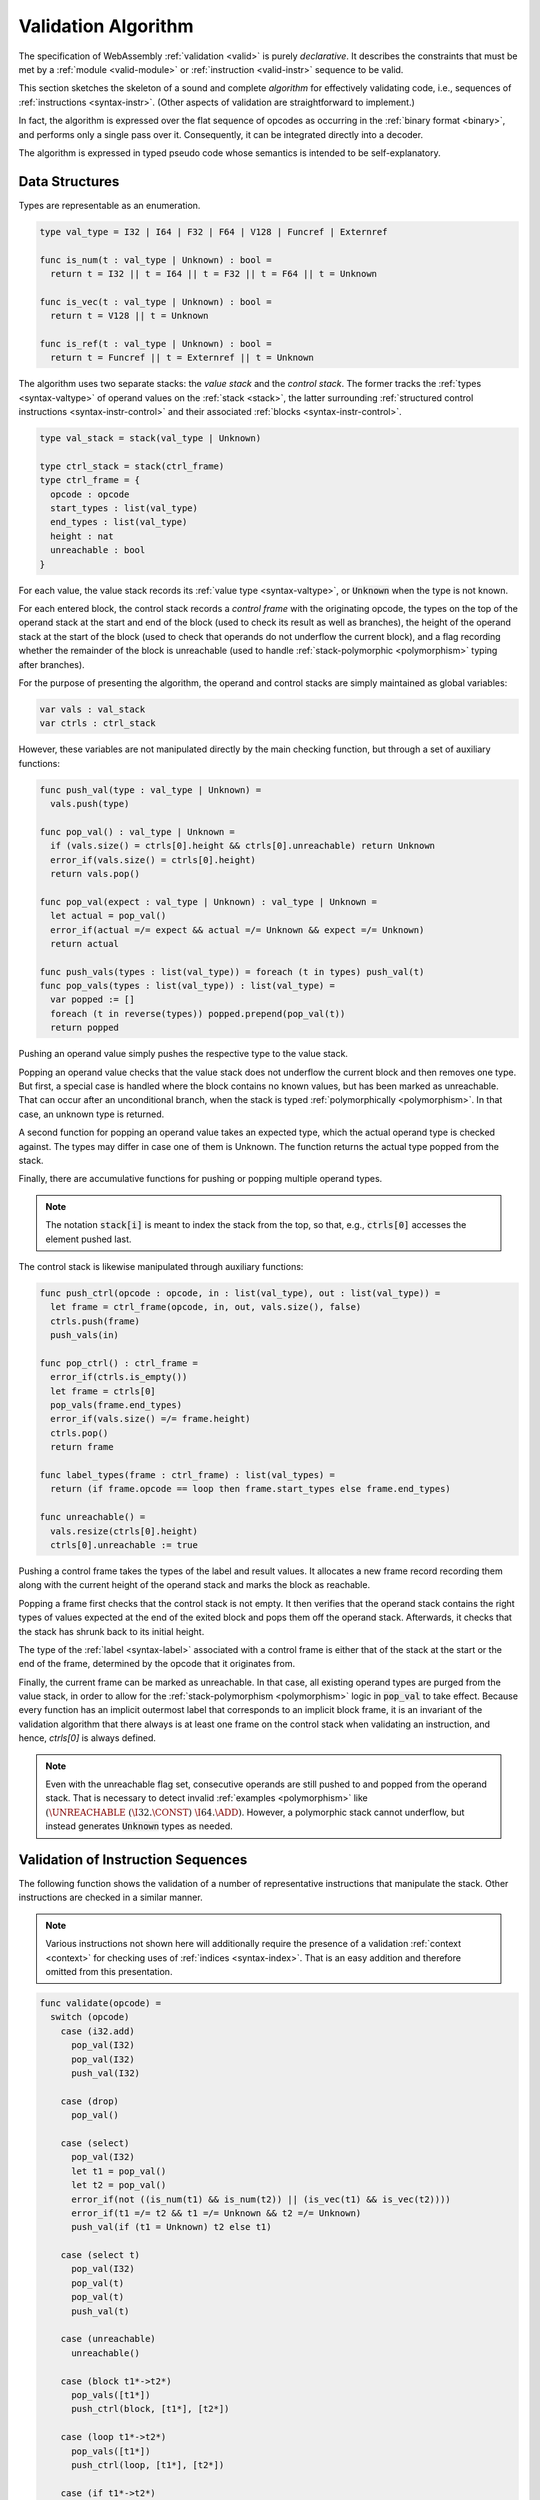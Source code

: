 .. index:: validation, algorithm, instruction, module, binary format, opcode
.. _algo-valid:

Validation Algorithm
--------------------

The specification of WebAssembly :ref:`validation <valid>` is purely *declarative*.
It describes the constraints that must be met by a :ref:`module <valid-module>` or :ref:`instruction <valid-instr>` sequence to be valid.

This section sketches the skeleton of a sound and complete *algorithm* for effectively validating code, i.e., sequences of :ref:`instructions <syntax-instr>`.
(Other aspects of validation are straightforward to implement.)

In fact, the algorithm is expressed over the flat sequence of opcodes as occurring in the :ref:`binary format <binary>`, and performs only a single pass over it.
Consequently, it can be integrated directly into a decoder.

The algorithm is expressed in typed pseudo code whose semantics is intended to be self-explanatory.


.. index:: value type, stack, label, frame, instruction

Data Structures
~~~~~~~~~~~~~~~

Types are representable as an enumeration.

.. code-block:: pseudo

   type val_type = I32 | I64 | F32 | F64 | V128 | Funcref | Externref

   func is_num(t : val_type | Unknown) : bool =
     return t = I32 || t = I64 || t = F32 || t = F64 || t = Unknown

   func is_vec(t : val_type | Unknown) : bool =
     return t = V128 || t = Unknown

   func is_ref(t : val_type | Unknown) : bool =
     return t = Funcref || t = Externref || t = Unknown

The algorithm uses two separate stacks: the *value stack* and the *control stack*.
The former tracks the :ref:`types <syntax-valtype>` of operand values on the :ref:`stack <stack>`,
the latter surrounding :ref:`structured control instructions <syntax-instr-control>` and their associated :ref:`blocks <syntax-instr-control>`.

.. code-block:: pseudo

   type val_stack = stack(val_type | Unknown)

   type ctrl_stack = stack(ctrl_frame)
   type ctrl_frame = {
     opcode : opcode
     start_types : list(val_type)
     end_types : list(val_type)
     height : nat
     unreachable : bool
   }

For each value, the value stack records its :ref:`value type <syntax-valtype>`, or :code:`Unknown` when the type is not known.

For each entered block, the control stack records a *control frame* with the originating opcode, the types on the top of the operand stack at the start and end of the block (used to check its result as well as branches), the height of the operand stack at the start of the block (used to check that operands do not underflow the current block), and a flag recording whether the remainder of the block is unreachable (used to handle :ref:`stack-polymorphic <polymorphism>` typing after branches).

For the purpose of presenting the algorithm, the operand and control stacks are simply maintained as global variables:

.. code-block:: pseudo

   var vals : val_stack
   var ctrls : ctrl_stack

However, these variables are not manipulated directly by the main checking function, but through a set of auxiliary functions:

.. code-block:: pseudo

   func push_val(type : val_type | Unknown) =
     vals.push(type)

   func pop_val() : val_type | Unknown =
     if (vals.size() = ctrls[0].height && ctrls[0].unreachable) return Unknown
     error_if(vals.size() = ctrls[0].height)
     return vals.pop()

   func pop_val(expect : val_type | Unknown) : val_type | Unknown =
     let actual = pop_val()
     error_if(actual =/= expect && actual =/= Unknown && expect =/= Unknown)
     return actual

   func push_vals(types : list(val_type)) = foreach (t in types) push_val(t)
   func pop_vals(types : list(val_type)) : list(val_type) =
     var popped := []
     foreach (t in reverse(types)) popped.prepend(pop_val(t))
     return popped

Pushing an operand value simply pushes the respective type to the value stack.

Popping an operand value checks that the value stack does not underflow the current block and then removes one type.
But first, a special case is handled where the block contains no known values, but has been marked as unreachable.
That can occur after an unconditional branch, when the stack is typed :ref:`polymorphically <polymorphism>`.
In that case, an unknown type is returned.

A second function for popping an operand value takes an expected type, which the actual operand type is checked against.
The types may differ in case one of them is Unknown.
The function returns the actual type popped from the stack.

Finally, there are accumulative functions for pushing or popping multiple operand types.

.. note::
   The notation :code:`stack[i]` is meant to index the stack from the top,
   so that, e.g., :code:`ctrls[0]` accesses the element pushed last.


The control stack is likewise manipulated through auxiliary functions:

.. code-block:: pseudo

   func push_ctrl(opcode : opcode, in : list(val_type), out : list(val_type)) =
     let frame = ctrl_frame(opcode, in, out, vals.size(), false)
     ctrls.push(frame)
     push_vals(in)

   func pop_ctrl() : ctrl_frame =
     error_if(ctrls.is_empty())
     let frame = ctrls[0]
     pop_vals(frame.end_types)
     error_if(vals.size() =/= frame.height)
     ctrls.pop()
     return frame

   func label_types(frame : ctrl_frame) : list(val_types) =
     return (if frame.opcode == loop then frame.start_types else frame.end_types)

   func unreachable() =
     vals.resize(ctrls[0].height)
     ctrls[0].unreachable := true

Pushing a control frame takes the types of the label and result values.
It allocates a new frame record recording them along with the current height of the operand stack and marks the block as reachable.

Popping a frame first checks that the control stack is not empty.
It then verifies that the operand stack contains the right types of values expected at the end of the exited block and pops them off the operand stack.
Afterwards, it checks that the stack has shrunk back to its initial height.

The type of the :ref:`label <syntax-label>` associated with a control frame is either that of the stack at the start or the end of the frame, determined by the opcode that it originates from.

Finally, the current frame can be marked as unreachable.
In that case, all existing operand types are purged from the value stack, in order to allow for the :ref:`stack-polymorphism <polymorphism>` logic in :code:`pop_val` to take effect.
Because every function has an implicit outermost label that corresponds to an implicit block frame,
it is an invariant of the validation algorithm that there always is at least one frame on the control stack when validating an instruction, and hence, `ctrls[0]` is always defined.

.. note::
   Even with the unreachable flag set, consecutive operands are still pushed to and popped from the operand stack.
   That is necessary to detect invalid :ref:`examples <polymorphism>` like :math:`(\UNREACHABLE~(\I32.\CONST)~\I64.\ADD)`.
   However, a polymorphic stack cannot underflow, but instead generates :code:`Unknown` types as needed.


.. index:: opcode

Validation of Instruction Sequences
~~~~~~~~~~~~~~~~~~~~~~~~~~~~~~~~~~~

The following function shows the validation of a number of representative instructions that manipulate the stack.
Other instructions are checked in a similar manner.

.. note::
   Various instructions not shown here will additionally require the presence of a validation :ref:`context <context>` for checking uses of :ref:`indices <syntax-index>`.
   That is an easy addition and therefore omitted from this presentation.

.. code-block:: pseudo

   func validate(opcode) =
     switch (opcode)
       case (i32.add)
         pop_val(I32)
         pop_val(I32)
         push_val(I32)

       case (drop)
         pop_val()

       case (select)
         pop_val(I32)
         let t1 = pop_val()
         let t2 = pop_val()
         error_if(not ((is_num(t1) && is_num(t2)) || (is_vec(t1) && is_vec(t2))))
         error_if(t1 =/= t2 && t1 =/= Unknown && t2 =/= Unknown)
         push_val(if (t1 = Unknown) t2 else t1)

       case (select t)
         pop_val(I32)
         pop_val(t)
         pop_val(t)
         push_val(t)

       case (unreachable)
         unreachable()

       case (block t1*->t2*)
         pop_vals([t1*])
         push_ctrl(block, [t1*], [t2*])

       case (loop t1*->t2*)
         pop_vals([t1*])
         push_ctrl(loop, [t1*], [t2*])

       case (if t1*->t2*)
         pop_val(I32)
         pop_vals([t1*])
         push_ctrl(if, [t1*], [t2*])

       case (end)
         let frame = pop_ctrl()
         push_vals(frame.end_types)

       case (else)
         let frame = pop_ctrl()
         error_if(frame.opcode =/= if)
         push_ctrl(else, frame.start_types, frame.end_types)

       case (try t1*->t2*)
         pop_vals([t1*])
         push_ctrl(try, [t1*], [t2*])

       case (catch)
         let frame = pop_ctrl()
         error_if(frame.opcode =/= try || frame.opcode =/= catch)
         let params = tags[x].type.params
         push_ctrl(catch, params , frame.end_types)

       case (catch_all)
         let frame = pop_ctrl()
         error_if(frame.opcode =/= try || frame.opcode =/= catch)
         push_ctrl(catch_all, [], frame.end_types)

       case (br n)
         error_if(ctrls.size() < n)
         pop_vals(label_types(ctrls[n]))
         unreachable()

       case (br_if n)
         error_if(ctrls.size() < n)
         pop_val(I32)
         pop_vals(label_types(ctrls[n]))
         push_vals(label_types(ctrls[n]))

       case (br_table n* m)
         pop_val(I32)
         error_if(ctrls.size() < m)
         let arity = label_types(ctrls[m]).size()
         foreach (n in n*)
           error_if(ctrls.size() < n)
           error_if(label_types(ctrls[n]).size() =/= arity)
           push_vals(pop_vals(label_types(ctrls[n])))
         pop_vals(label_types(ctrls[m]))
         unreachable()

.. todo::
   Add a case for :code:`throw`.

.. note::
   It is an invariant under the current WebAssembly instruction set that an operand of :code:`Unknown` type is never duplicated on the stack.
   This would change if the language were extended with stack instructions like :code:`dup`.
   Under such an extension, the above algorithm would need to be refined by replacing the :code:`Unknown` type with proper *type variables* to ensure that all uses are consistent.
